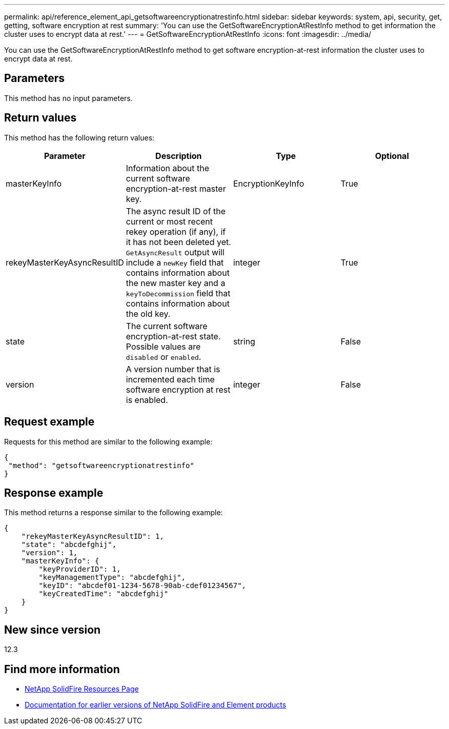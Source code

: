 ---
permalink: api/reference_element_api_getsoftwareencryptionatrestinfo.html
sidebar: sidebar
keywords: system, api, security, get, getting, software encryption at rest
summary: 'You can use the GetSoftwareEncryptionAtRestInfo method to get information the cluster uses to encrypt data at rest.'
---
= GetSoftwareEncryptionAtRestInfo
:icons: font
:imagesdir: ../media/

[.lead]
You can use the GetSoftwareEncryptionAtRestInfo method to get software encryption-at-rest information the cluster uses to encrypt data at rest.

== Parameters
This method has no input parameters.

== Return values
This method has the following return values:

[cols=4*,options="header"]
|===
|Parameter| Description| Type| Optional
|masterKeyInfo| Information about the current software encryption-at-rest master key. | EncryptionKeyInfo| True

|rekeyMasterKeyAsyncResultID| The async result ID of the current or most recent rekey operation (if any), if it has not been deleted yet. `GetAsyncResult` output will include a `newKey` field that contains information about the new master key and a `keyToDecommission` field that contains information about the old key.| integer| True

|state| The current software encryption-at-rest state. Possible values are `disabled` or `enabled`.| string| False

|version| A version number that is incremented each time software encryption at rest is enabled.| integer| False|
|===

== Request example

Requests for this method are similar to the following example:

----
{
 "method": "getsoftwareencryptionatrestinfo"
}
----

== Response example

This method returns a response similar to the following example:

----
{
    "rekeyMasterKeyAsyncResultID": 1,
    "state": "abcdefghij",
    "version": 1,
    "masterKeyInfo": {
        "keyProviderID": 1,
        "keyManagementType": "abcdefghij",
        "keyID": "abcdef01-1234-5678-90ab-cdef01234567",
        "keyCreatedTime": "abcdefghij"
    }
}
----

== New since version

12.3

[discrete]
== Find more information
* https://www.netapp.com/data-storage/solidfire/documentation/[NetApp SolidFire Resources Page^]
* https://docs.netapp.com/sfe-122/topic/com.netapp.ndc.sfe-vers/GUID-B1944B0E-B335-4E0B-B9F1-E960BF32AE56.html[Documentation for earlier versions of NetApp SolidFire and Element products^]
